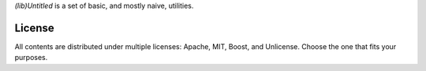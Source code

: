 
*(lib)Untitled* is a set of basic, and mostly naive, utilities.

License
=======

All contents are distributed under multiple licenses: Apache, MIT, Boost, and Unlicense. Choose the one that fits your purposes.
